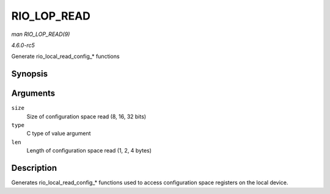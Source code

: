 .. -*- coding: utf-8; mode: rst -*-

.. _API-RIO-LOP-READ:

============
RIO_LOP_READ
============

*man RIO_LOP_READ(9)*

*4.6.0-rc5*

Generate rio_local_read_config_* functions


Synopsis
========

.. c:function:: RIO_LOP_READ( size, type, len )

Arguments
=========

``size``
    Size of configuration space read (8, 16, 32 bits)

``type``
    C type of value argument

``len``
    Length of configuration space read (1, 2, 4 bytes)


Description
===========

Generates rio_local_read_config_* functions used to access
configuration space registers on the local device.


.. ------------------------------------------------------------------------------
.. This file was automatically converted from DocBook-XML with the dbxml
.. library (https://github.com/return42/sphkerneldoc). The origin XML comes
.. from the linux kernel, refer to:
..
.. * https://github.com/torvalds/linux/tree/master/Documentation/DocBook
.. ------------------------------------------------------------------------------
